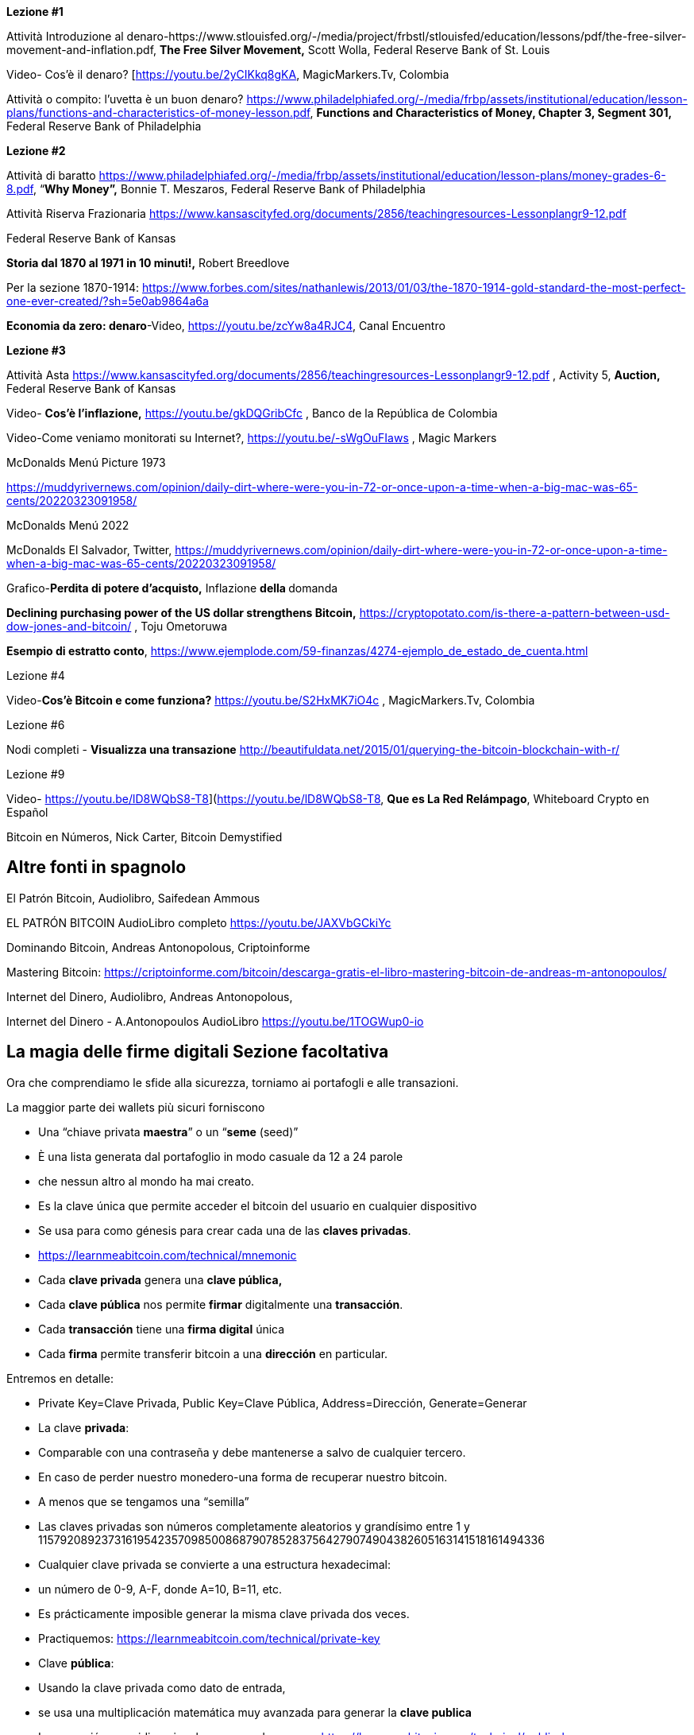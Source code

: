 **Lezione #1**

Attività Introduzione al denaro-https://www.stlouisfed.org/-/media/project/frbstl/stlouisfed/education/lessons/pdf/the-free-silver-movement-and-inflation.pdf, *The Free Silver Movement,* Scott Wolla, Federal Reserve Bank of St. Louis

Video- Cos'è il denaro? [https://youtu.be/2yCIKkq8gKA, MagicMarkers.Tv, Colombia

Attività o compito: l'uvetta è un buon denaro? https://www.philadelphiafed.org/-/media/frbp/assets/institutional/education/lesson-plans/functions-and-characteristics-of-money-lesson.pdf, *Functions and Characteristics of Money, Chapter 3, Segment 301,* Federal Reserve Bank of Philadelphia

**Lezione #2**

Attività di baratto https://www.philadelphiafed.org/-/media/frbp/assets/institutional/education/lesson-plans/money-grades-6-8.pdf, “*Why Money”,* Bonnie T. Meszaros, Federal Reserve Bank of Philadelphia

Attività Riserva Frazionaria https://www.kansascityfed.org/documents/2856/teachingresources-Lessonplangr9-12.pdf

Federal Reserve Bank of Kansas

*Storia dal 1870 al 1971 in 10 minuti!,* Robert Breedlove

Per la sezione 1870-1914:
https://www.forbes.com/sites/nathanlewis/2013/01/03/the-1870-1914-gold-standard-the-most-perfect-one-ever-created/?sh=5e0ab9864a6a

*Economia da zero: denaro*-Video, https://youtu.be/zcYw8a4RJC4, Canal Encuentro 

**Lezione #3**

Attività Asta https://www.kansascityfed.org/documents/2856/teachingresources-Lessonplangr9-12.pdf , Activity 5, *Auction,* Federal Reserve Bank of Kansas 

Video- *Cos'è l'inflazione,*  https://youtu.be/gkDQGribCfc , Banco de la República de Colombia

Video-Come veniamo monitorati su Internet?, https://youtu.be/-sWgOuFIaws , Magic Markers 

McDonalds Menú Picture 1973

https://muddyrivernews.com/opinion/daily-dirt-where-were-you-in-72-or-once-upon-a-time-when-a-big-mac-was-65-cents/20220323091958/

McDonalds Menú 2022

McDonalds El Salvador, Twitter,  https://muddyrivernews.com/opinion/daily-dirt-where-were-you-in-72-or-once-upon-a-time-when-a-big-mac-was-65-cents/20220323091958/

Grafico-*Perdita di potere d'acquisto,* Inflazione **della **domanda

*Declining purchasing power of the US dollar strengthens Bitcoin,* https://cryptopotato.com/is-there-a-pattern-between-usd-dow-jones-and-bitcoin/ , Toju Ometoruwa

*Esempio di estratto conto*, https://www.ejemplode.com/59-finanzas/4274-ejemplo_de_estado_de_cuenta.html

Lezione #4

Video-*Cos'è Bitcoin e come funziona?* https://youtu.be/S2HxMK7iO4c , MagicMarkers.Tv, Colombia

Lezione #6

Nodi completi - *Visualizza una transazione* http://beautifuldata.net/2015/01/querying-the-bitcoin-blockchain-with-r/

Lezione #9

Video- https://youtu.be/lD8WQbS8-T8](https://youtu.be/lD8WQbS8-T8, *Que es La Red Relámpago*, Whiteboard Crypto en Español 

Bitcoin en Números, Nick Carter, Bitcoin Demystified

## **Altre fonti in spagnolo**

El Patrón Bitcoin, Audiolibro,  Saifedean Ammous

EL PATRÓN BITCOIN AudioLibro completo https://youtu.be/JAXVbGCkiYc

Dominando Bitcoin, Andreas Antonopolous,  Criptoinforme

Mastering Bitcoin: https://criptoinforme.com/bitcoin/descarga-gratis-el-libro-mastering-bitcoin-de-andreas-m-antonopoulos/

Internet del Dinero, Audiolibro, Andreas Antonopolous,

Internet del Dinero - A.Antonopoulos AudioLibro https://youtu.be/1TOGWup0-io

## La magia delle firme digitali Sezione facoltativa

Ora che comprendiamo le sfide alla sicurezza, torniamo ai portafogli e alle transazioni.

La maggior parte dei wallets più sicuri forniscono

- Una “chiave privata **maestra**” o un “**seme** (seed)”
- È una lista generata dal portafoglio in modo casuale da 12 a 24 parole
    - che nessun altro al mondo ha mai creato.
    - Es la clave única que permite acceder el bitcoin del usuario en cualquier dispositivo
    - Se usa para como génesis para crear cada una de las **claves privadas**. 
    - https://learnmeabitcoin.com/technical/mnemonic



- Cada **clave privada** genera una **clave pública,**
- Cada **clave pública** nos permite **firmar** digitalmente una **transacción**.
- Cada **transacción** tiene una **firma digital** única
- Cada **firma** permite transferir bitcoin a una **dirección** en particular.

Entremos en detalle:

- Private Key=Clave Privada, Public Key=Clave Pública, Address=Dirección, Generate=Generar
    
    
- La clave **privada**:
    - Comparable con una contraseña  y debe mantenerse a salvo de cualquier tercero.
    - En caso de perder nuestro monedero-una forma de recuperar nuestro bitcoin.
        - A menos que se tengamos una “semilla”
    - Las claves privadas son números completamente aleatorios y grandísimo entre 1 y 115792089237316195423570985008687907852837564279074904382605163141518161494336
    
 
    
    - Cualquier clave privada se convierte a una estructura hexadecimal:
        - un número de 0-9, A-F, donde A=10, B=11, etc.
    - Es prácticamente imposible generar la misma clave privada dos veces.
    - Practiquemos:
        https://learnmeabitcoin.com/technical/private-key
    
- Clave **pública**:
    - Usando la clave privada como dato de entrada,
    - se usa una multiplicación matemática muy avanzada para generar la **clave publica**
    - La operación es unidireccional- no se puede reversar
      https://learnmeabitcoin.com/technical/public-key
    

    
- Como medida de seguridad y para simplificar el resultado de la clave pública,
    - la clave pública pasa por una serie de funciones hash y resulta una **dirección**.
- Al igual que un correo electrónico, la **dirección** se puede compartir con quien la solicite.
- Apunta al sitio (o a la caja fuerte) donde se van a recibir los fondos.
- No hay límite para la cantidad de direcciones que un usuario puede crear
- https://coinb.in/#newAddress

- **La Firma Digital:**
    - Se usa para demostrar que conocemos la clave privada sin revelarla públicamente.
    - Se calcula a partir de la clave privada y de la información incluida en la transacción,
    - Es única, irrepetible e imposible de falsificar.
    - Es obligatoria para desbloquear el bitcoin que el emisor va a trasladar.


💡 Detengámonos un momento. Si un hacker intercepta tu transacción, crees que sea capaz de descifrar tu clave privada y robarte tus fondos?  Es decir, suponiendo que una persona maliciosa tenga acceso a la dirección a la cual vas a enviar bitcoin, crees que puede redirigirlo a su propia caja de seguridad?



**Transacciones válidas  :**

El objetivo de una firma digital es poder demostrar que se es propietario de una clave pública.

- los mineros verifican la firma con la clave pública del emisor.
- La verificación criptográfica es similar a:
    - evidenciar que la última pieza en un rompecabezas encaje correctamente.
- Si la transacción se modifica en lo más mínimo,
    - el hash de la firma automáticamente cambia, haciéndola falsa y obsoleta.
    - Es extremadamente fácil detectar las transacciones que se deben rechazar


Bitcoin es un protocolo brillante!
